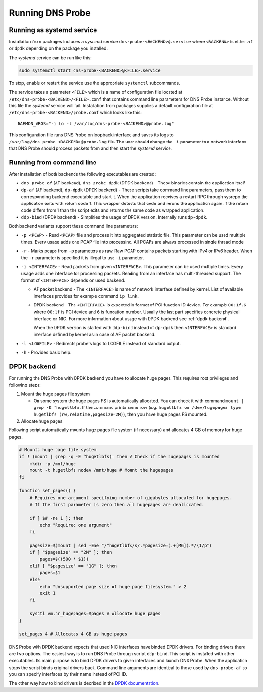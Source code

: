 *****************
Running DNS Probe
*****************

Running as systemd service
==========================

Installation from packages includes a *systemd* service
``dns-probe-<BACKEND>@.service`` where ``<BACKEND>`` is either ``af`` or
``dpdk`` depending on the package you installed.

The *systemd* service can be run like this:

.. code:: shell

    sudo systemctl start dns-probe-<BACKEND>@<FILE>.service

To stop, enable or restart the service use the appropriate ``systemctl``
subcommands.

The service takes a parameter ``<FILE>`` which is a name of
configuration file located at ``/etc/dns-probe-<BACKEND>/<FILE>.conf``
that contains command line parameters for DNS Probe instance. Without
this file the *systemd* service will fail. Installation from packages
supplies a default configuration file at
``/etc/dns-probe-<BACKEND>/probe.conf`` which looks like this:

::

    DAEMON_ARGS="-i lo -l /var/log/dns-probe-<BACKEND>@probe.log"

This configuration file runs DNS Probe on loopback interface and saves
its logs to ``/var/log/dns-probe-<BACKEND>@probe.log`` file. The user
should change the ``-i`` parameter to a network interface that DNS Probe
should process packets from and then start the *systemd* service.

Running from command line
=========================

After installation of both backends the following executables are
created:

-  ``dns-probe-af`` (AF backend), ``dns-probe-dpdk`` (DPDK backend) -
   These binaries contain the application itself
-  ``dp-af`` (AF backend), ``dp-dpdk`` (DPDK backend) - These scripts
   take command line parameters, pass them to corresponding backend
   executable and start it. When the application receives a restart RPC
   through sysrepo the application exits with return code 1. This
   wrapper detects that code and reruns the application again. If the
   return code differs from 1 than the script exits and returns the same
   code as wrapped application.

-  ``ddp-bind`` (DPDK backend) - Simplifies the usage of DPDK version.
   Internally runs ``dp-dpdk``.

Both backend variants support these command line parameters:

-  ``-p <PCAP>`` - Read ``<PCAP>`` file and process it into aggregated
   statistic file. This parameter can be used multiple times. Every
   usage adds one PCAP file into processing. All PCAPs are always
   processed in single thread mode.

-  ``-r`` - Marks pcaps from ``-p`` parameters as raw. Raw PCAP contains
   packets starting with IPv4 or IPv6 header. When the ``-r`` parameter
   is specified it is illegal to use ``-i`` parameter.

-  ``-i <INTERFACE>`` - Read packets from given ``<INTERFACE>``. This
   parameter can be used multiple times. Every usage adds one interface
   for processing packets. Reading from an interface has multi-threaded
   support. The format of ``<INTERFACE>`` depends on used backend.

   -  AF packet backend - The ``<INTERFACE>`` is name of network
      interface defined by kernel. List of available interfaces provides
      for example command ``ip link``.
   -  DPDK backend - The ``<INTERFACE>`` is expected in format of PCI
      function ID device. For example ``00:1f.6`` where ``00:1f`` is PCI
      device and ``6`` is funcation number. Usually the last part
      specifies concrete physical interface on NIC. For more information
      about usage with DPDK backend see :ref:`dpdk-backend`.

      When the DPDK version is started with ``ddp-bind`` instead of
      ``dp-dpdk`` then ``<INTERFACE>`` is standard interface defined by
      kernel as in case of AF packet backend.

-  ``-l <LOGFILE>`` - Redirects probe's logs to LOGFILE instead of
   standard output.

-  ``-h`` - Provides basic help.

.. _dpdk-backend:
   
DPDK backend
============

For running the DNS Probe with DPDK backend you have to allocate huge
pages. This requires root privileges and following steps:

1. Mount the huge pages file system

   -  On some system the huge pages FS is automatically allocated. You
      can check it with command ``mount | grep -E ^hugetlbfs``. If the
      command prints some row (e.g.
      ``hugetlbfs on /dev/hugepages type hugetlbfs (rw,relatime,pagesize=2M)``),
      then you have huge pages FS mounted.

2. Allocate huge pages

Following script automatically mounts huge pages file system (if
necessary) and allocates 4 GB of memory for huge pages.

.. code:: shell

    # Mounts huge page file system
    if ! (mount | grep -q -E ^hugetlbfs); then # Check if the hugepages is mounted
        mkdir -p /mnt/huge
        mount -t hugetlbfs nodev /mnt/huge # Mount the hugepages
    fi

    function set_pages() {
        # Requires one argument specifying number of gigabytes allocated for hugepages.
        # If the first parameter is zero then all hugepages are deallocated.

        if [ $# -ne 1 ]; then
            echo "Required one argument"
        fi

        pagesize=$(mount | sed -Ene "/^hugetlbfs/s/.*pagesize=(.+[MG]).*/\1/p")
        if [ "$pagesize" == "2M" ]; then
            pages=$((500 * $1))
        elif [ "$pagesize" == "1G" ]; then
            pages=$1
        else
            echo "Unsupported page size of huge page filesystem." > 2
            exit 1
        fi

        sysctl vm.nr_hugepages=$pages # Allocate huge pages
    }

    set_pages 4 # Allocates 4 GB as huge pages

DNS Probe with DPDK backend expects that used NIC interfaces have
binded DPDK drivers. For binding drivers there are two options. The
easiest way is to run DNS Probe through script ``ddp-bind``. This script
is installed with other executables. Its main purpose is to bind DPDK
drivers to given interfaces and launch DNS Probe. When the application
stops the script binds original drivers back. Command line arguments are
identical to those used by ``dns-probe-af`` so you can specify
interfaces by their name instead of PCI ID.

The other way how to bind drivers is decribed in the `DPDK documentation <https://doc.dpdk.org/guides/linux_gsg/sys_reqs.html#running-dpdk-applications>`_.
